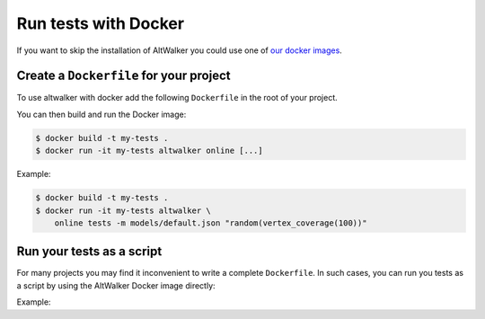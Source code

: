 =====================
Run tests with Docker
=====================

.. meta::
   :keywords: AltWalker, Model-Based Testing, C#, .NET, Docker

If you want to skip the installation of AltWalker you could use one of
`our docker images <https://hub.docker.com/r/altwalker/altwalker>`_.


Create a ``Dockerfile`` for your project
----------------------------------------

To use altwalker with docker add the following ``Dockerfile`` in the root
of your project.

.. tab:: Python

    .. code-block:: docker
        :caption: Dockerfile

        FROM altwalker/altwalker:latest

        COPY . /test-project
        WORKDIR  /test-project

        RUN touch requirements.txt
        RUN python3 -m pip install -r requirements.txt

        # If you have other dependencies you can install them here.

.. tab:: C#/.NET

    .. code-block:: docker
        :caption: Dockerfile

        FROM altwalker/altwalker:latest-dotnet-2.1

        COPY . /my-tests
        WORKDIR  /my-tests

        # If you have other dependencies you can install them here.

        RUN dotnet build tests


You can then build and run the Docker image:

.. code-block:: console

    $ docker build -t my-tests .
    $ docker run -it my-tests altwalker online [...]


Example:

.. code-block:: console

    $ docker build -t my-tests .
    $ docker run -it my-tests altwalker \
        online tests -m models/default.json "random(vertex_coverage(100))"


Run your tests as a script
--------------------------

For many projects you may find it inconvenient to write a complete
``Dockerfile``. In such cases, you can run you tests as a script by
using the AltWalker Docker image directly:

.. tab:: Python

    .. code-block:: console

        $ docker run -it -v "$(pwd):/test-project" -w "/test-project" altwalker/altwalker:latest \
            /bin/bash -c 'python3 -m pip install -r requirements.txt && altwalker online [...]'

    If you don't have any python dependencies you can remove the ``python3 -m pip install -r requirements.txt``.

    .. code-block:: console

        $ docker run -it -v "$(pwd):/test-project" -w "/test-project" altwalker/altwalker:latest \
            altwalker online [...]

.. tab:: C#/.NET

    .. code-block:: console

        $ docker run -it -v "$(pwd):/test-project" -w "/test-project" altwalker/altwalker:latest-dotnet-2.1 \
            altwalker online [...]


Example:

.. tab:: Python

    .. code-block:: console

        $ docker run -it -v "$(pwd):/test-project" -w "/test-project" altwalker/altwalker:latest \
            /bin/bash -c 'python3 -m pip install -r requirements.txt && altwalker online tests -m models/default.json "random(vertex_coverage(100))"'

.. tab:: C#/.NET

    .. code-block:: console

        $ docker run -it -v "$(pwd):/test-project" -w "/test-project" altwalker/altwalker:latest-dotnet-2.1 \
            altwalker online tests -m models/default.json "random(vertex_coverage(100))"
